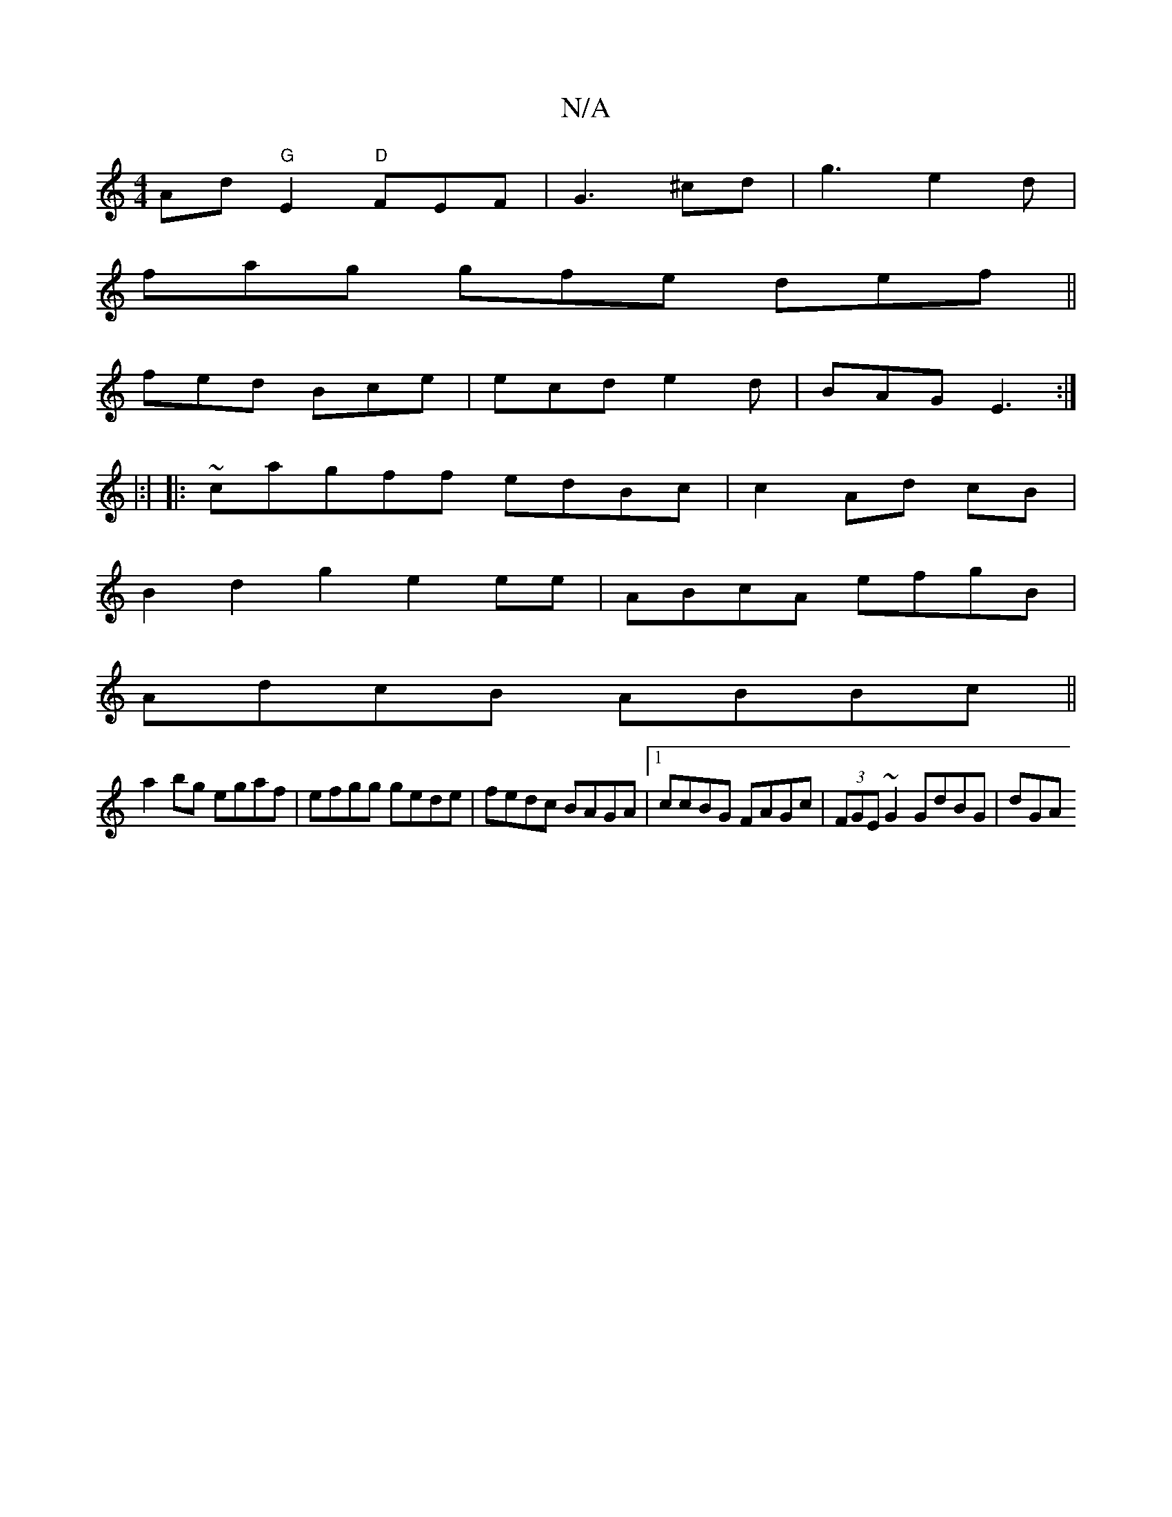 X:1
T:N/A
M:4/4
R:N/A
K:Cmajor
Ad "G"E2 "D"FEF|G3 ^cd|g3 e2d |
fag gfe def||
fed Bce|ecd e2d|BAG E3:|
|:| |: ~cagff edBc|c2 Ad cB |
B2d2 g2e2ee|ABcA efgB|
AdcB ABBc||
a2bg egaf|efgg gede|fedc BAGA|[1 ccBG FAGc|(3FGE~G2 GdBG|d=^GA =
